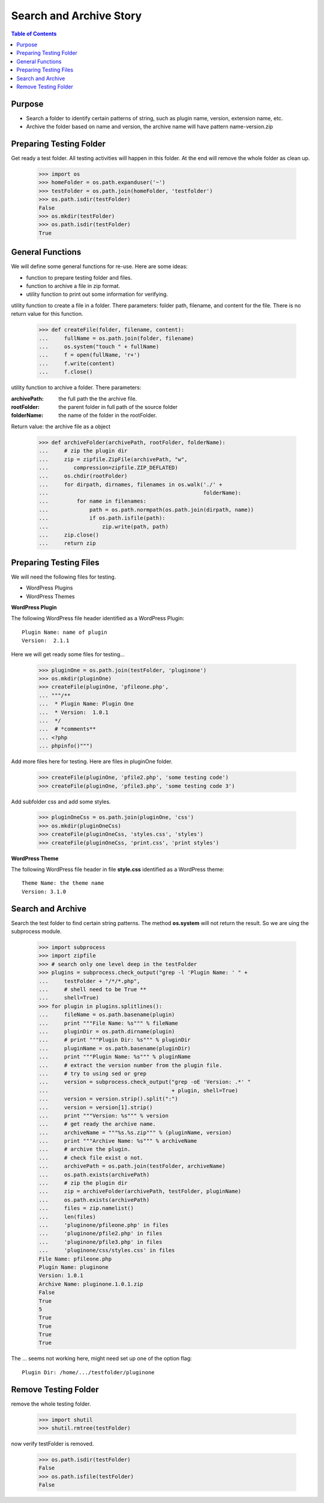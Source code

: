Search and Archive Story
========================

.. contents:: Table of Contents
   :depth: 5

Purpose
-------

- Search a folder to identify certain patterns of string, such as 
  plugin name, version, extension name, etc.
- Archive the folder based on name and version, the archive name
  will have pattern name-version.zip

Preparing Testing Folder
------------------------

Get ready a test folder.
All testing activities will happen in this folder.
At the end will remove the whole folder as clean up.

  >>> import os
  >>> homeFolder = os.path.expanduser('~')
  >>> testFolder = os.path.join(homeFolder, 'testfolder')
  >>> os.path.isdir(testFolder)
  False
  >>> os.mkdir(testFolder)
  >>> os.path.isdir(testFolder)
  True

General Functions
-----------------

We will define some general functions for re-use.
Here are some ideas:

- function to prepare testing folder and files.
- function to archive a file in zip format.
- utility function to print out some information for verifying.

utility function to create a file in a folder.
There parameters: folder path, filename, and content for the file.
There is no return value for this function.

  >>> def createFile(folder, filename, content):
  ...     fullName = os.path.join(folder, filename)
  ...     os.system("touch " + fullName)
  ...     f = open(fullName, 'r+')
  ...     f.write(content)
  ...     f.close()

utility function to archive a folder.
There parameters:

:archivePath: the full path the the archive file.
:rootFolder: the parent folder in full path of the source folder
:folderName: the name of the folder in the rootFolder.

Return value: the archive file as a object

  >>> def archiveFolder(archivePath, rootFolder, folderName):
  ...     # zip the plugin dir
  ...     zip = zipfile.ZipFile(archivePath, "w", 
  ...        compression=zipfile.ZIP_DEFLATED)
  ...     os.chdir(rootFolder)
  ...     for dirpath, dirnames, filenames in os.walk('./' + 
  ...                                                 folderName):
  ...         for name in filenames:
  ...             path = os.path.normpath(os.path.join(dirpath, name))
  ...             if os.path.isfile(path):
  ...                 zip.write(path, path)
  ...     zip.close()
  ...     return zip

Preparing Testing Files
-----------------------

We will need the following files for testing.

- WordPress Plugins
- WordPress Themes

**WordPress Plugin**

The following WordPress file header identified as 
a WordPress Plugin::

  Plugin Name: name of plugin
  Version:  2.1.1

Here we will get ready some files for testing...

  >>> pluginOne = os.path.join(testFolder, 'pluginone')
  >>> os.mkdir(pluginOne)
  >>> createFile(pluginOne, 'pfileone.php', 
  ... """/**
  ...  * Plugin Name: Plugin One
  ...  * Version:  1.0.1
  ...  */
  ...  # *comments**
  ... <?php
  ... phpinfo()""")

Add more files here for testing.
Here are files in pluginOne folder.

  >>> createFile(pluginOne, 'pfile2.php', 'some testing code')
  >>> createFile(pluginOne, 'pfile3.php', 'some testing code 3')

Add subfolder css and add some styles.
 
  >>> pluginOneCss = os.path.join(pluginOne, 'css')
  >>> os.mkdir(pluginOneCss)
  >>> createFile(pluginOneCss, 'styles.css', 'styles')
  >>> createFile(pluginOneCss, 'print.css', 'print styles')

**WordPress Theme**

The following WordPress file header in file **style.css** 
identified as a WordPress theme::

  Theme Name: the theme name
  Version: 3.1.0

Search and Archive
------------------

Search the test folder to find certain string patterns.
The method **os.system** will not return the result.
So we are uing the subprocess module.

  >>> import subprocess
  >>> import zipfile
  >>> # search only one level deep in the testFolder
  >>> plugins = subprocess.check_output("grep -l 'Plugin Name: ' " + 
  ...     testFolder + "/*/*.php", 
  ...     # shell need to be True **
  ...     shell=True)
  >>> for plugin in plugins.splitlines():
  ...     fileName = os.path.basename(plugin)
  ...     print """File Name: %s""" % fileName
  ...     pluginDir = os.path.dirname(plugin)
  ...     # print """Plugin Dir: %s""" % pluginDir
  ...     pluginName = os.path.basename(pluginDir)
  ...     print """Plugin Name: %s""" % pluginName
  ...     # extract the version number from the plugin file.
  ...     # try to using sed or grep
  ...     version = subprocess.check_output("grep -oE 'Version: .*' " 
  ...                                       + plugin, shell=True)
  ...     version = version.strip().split(":")
  ...     version = version[1].strip()
  ...     print """Version: %s""" % version
  ...     # get ready the archive name.
  ...     archiveName = """%s.%s.zip""" % (pluginName, version)
  ...     print """Archive Name: %s""" % archiveName
  ...     # archive the plugin.
  ...     # check file exist o not.
  ...     archivePath = os.path.join(testFolder, archiveName)
  ...     os.path.exists(archivePath)
  ...     # zip the plugin dir
  ...     zip = archiveFolder(archivePath, testFolder, pluginName)
  ...     os.path.exists(archivePath)
  ...     files = zip.namelist()
  ...     len(files)
  ...     'pluginone/pfileone.php' in files
  ...     'pluginone/pfile2.php' in files
  ...     'pluginone/pfile3.php' in files
  ...     'pluginone/css/styles.css' in files
  File Name: pfileone.php
  Plugin Name: pluginone
  Version: 1.0.1
  Archive Name: pluginone.1.0.1.zip
  False
  True
  5
  True
  True
  True
  True

The ... seems not working here, might need set up one of the 
option flag::

  Plugin Dir: /home/.../testfolder/pluginone

Remove Testing Folder
---------------------

remove the whole testing folder.

  >>> import shutil
  >>> shutil.rmtree(testFolder)

now verify testFolder is removed.

  >>> os.path.isdir(testFolder)
  False
  >>> os.path.isfile(testFolder)
  False
